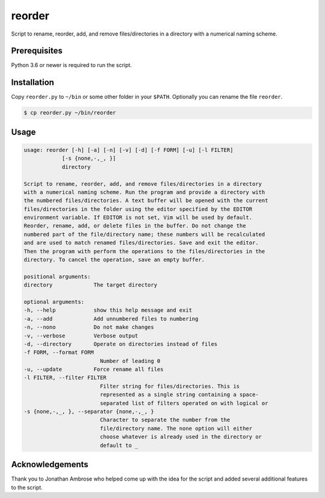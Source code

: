 *******
reorder
*******

Script to rename, reorder, add, and remove files/directories in a directory with a numerical naming scheme.

Prerequisites
=============

Python 3.6 or newer is required to run the script.

Installation
============
Copy ``reorder.py`` to ``~/bin`` or some other folder in your ``$PATH``. Optionally you can rename the file ``reorder``.

.. code:: console

    $ cp reorder.py ~/bin/reorder

Usage
=====

.. code:: console

    usage: reorder [-h] [-a] [-n] [-v] [-d] [-f FORM] [-u] [-l FILTER]
                [-s {none,-,_, }]
                directory

    Script to rename, reorder, add, and remove files/directories in a directory
    with a numerical naming scheme. Run the program and provide a directory with
    the numbered files/directories. A text buffer will be opened with the current
    files/directories in the folder using the editor specified by the EDITOR
    environment variable. If EDITOR is not set, Vim will be used by default.
    Reorder, rename, add, or delete files in the buffer. Do not change the
    numbered part of the file/directory name; these numbers will be recalculated
    and are used to match renamed files/directories. Save and exit the editor.
    Then the program with perform the operations to the files/directories in the
    directory. To cancel the operation, save an empty buffer.

    positional arguments:
    directory             The target directory

    optional arguments:
    -h, --help            show this help message and exit
    -a, --add             Add unnumbered files to numbering
    -n, --nono            Do not make changes
    -v, --verbose         Verbose output
    -d, --directory       Operate on directories instead of files
    -f FORM, --format FORM
                            Number of leading 0
    -u, --update          Force rename all files
    -l FILTER, --filter FILTER
                            Filter string for files/directories. This is
                            represented as a single string containing a space-
                            separated list of filters operated on with logical or
    -s {none,-,_, }, --separator {none,-,_, }
                            Character to separate the number from the
                            file/directory name. The none option will either
                            choose whatever is already used in the directory or
                            default to _

Acknowledgements
================

Thank you to Jonathan Ambrose who helped come up with the idea for the script and added several additional features to the script.
